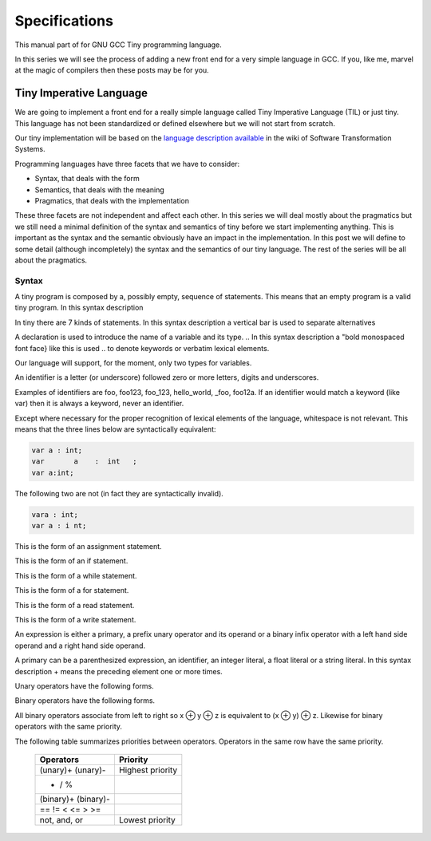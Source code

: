 
**************
Specifications
**************

This manual part of for GNU GCC Tiny programming language.

In this series we will see the process of adding a new front end for a 
very simple language in GCC. If you, like me, marvel at the magic of 
compilers then these posts may be for you.


Tiny Imperative Language
========================

We are going to implement a front end for a really simple language called 
Tiny Imperative Language (TIL) or just tiny. This language has not been 
standardized or defined elsewhere but we will not start from scratch. 


Our tiny implementation will be based on the 
`language description available <http://www.program-transformation.org/Sts/TinyImperativeLanguage>`_
in the wiki of Software Transformation Systems.

Programming languages have three facets that we have to consider:

* Syntax, that deals with the form
* Semantics, that deals with the meaning
* Pragmatics, that deals with the implementation

These three facets are not independent and affect each other. In this series 
we will deal mostly about the pragmatics but we still need a minimal definition 
of the syntax and semantics of tiny before we start implementing anything. 
This is important as the syntax and the semantic obviously have an impact in 
the implementation. In this post we will define to some detail (although incompletely) 
the syntax and the semantics of our tiny language. 
The rest of the series will be all about the pragmatics.

Syntax
------

A tiny program is composed by a, possibly empty, sequence of statements. This 
means that an empty program is a valid tiny program. In this syntax description 

.. @grammar{name} means a part of the language and @code{*} means the preceding element zero or more times.


In tiny there are 7 kinds of statements. In this syntax description a vertical 
bar is used to separate alternatives

.. productionlist:: Tiny
    program: (`statement`)*
    statement: `declaration` | `assignment` | `if` | `while` | `for` | `read` | `write`


A declaration is used to introduce the name of a variable and its type. 
.. In this syntax description a "bold monospaced font face} like this is used 
.. to denote keywords or verbatim lexical elements.

Our language will support, for the moment, only two types for variables.

.. productionlist:: Tiny
    declaration: "var" `identifier` ":" `type` ";"
    type: "int" | "float"


An identifier is a letter (or underscore) followed zero or more letters, digits 
and underscores. 

.. productionlist:: Tiny
    identifier: ( `letter` | "_" ) ( `letter` | `digit` | "_" )*
    letter: "a" .. "z" | "A" .. "Z" 
    digit: "0" | "1" | "2" | "3" | "4" | "5" | "6" | "7" | "8" | "9"    


Examples of identifiers are foo, foo123, foo_123, hello_world, _foo, foo12a. 
If an identifier would match a keyword (like var) then it is always a keyword, 
never an identifier.

Except where necessary for the proper recognition of lexical elements of the 
language, whitespace is not relevant. This means that the three lines below 
are syntactically equivalent:

.. code-block:: shell

    var a : int;
    var       a    :  int   ;
    var a:int;

The following two are not (in fact they are syntactically invalid).

.. code-block:: shell

    vara : int;
    var a : i nt;


This is the form of an assignment statement.

.. productionlist:: Tiny
    assignment: `identifier` ":=" `expression` ";" 

This is the form of an if statement.

.. productionlist:: Tiny
    if: "if" `expression` "then" `statement`* "end" 
      | "if" `expression` "then" `statement`* "else" `statement`* "end"

This is the form of a while statement.

.. productionlist:: Tiny
    while: "while" `expression` "do" `statement`* "end"


This is the form of a for statement.

.. productionlist:: Tiny
    for: "for"  `identifier` ":="  `expression` "to" `expression` "do" `statement`* "end"

This is the form of a read statement.

.. productionlist:: Tiny
    read: "read" `identifier` ";"

This is the form of a write statement.

.. productionlist:: Tiny
    write: "write" `expression` ";"

An expression is either a primary, a prefix unary operator and its operand or a binary infix 
operator with a left hand side operand and a right hand side operand.


.. productionlist:: Tiny
    expression: `primary` | `unary-op` `expression` | `expression` `binary-op` `expression`


A primary can be a parenthesized expression, an identifier, an integer literal, a float literal or a string literal. In this syntax description + means the preceding element one or more times.

.. productionlist:: Tiny
    primary: "(" expression ")"  | `identifier` | `integer-literal` | `float-literal` | `string-literal`
    integer-literal: `digit`+
    float-literal: `digit`+ "." `digit`* | "." `digit`+
    string-literal: "\"" `any-character-except-newline-or-double-quote`* "\""


Unary operators have the following forms.

.. productionlist:: Tiny
    unary-op: "+"  |  "-" | "not"

Binary operators have the following forms.

.. productionlist:: Tiny
    binary-op: "+"  |  "-" |  "*"  |  "/"  |  "%"  
    : |  "=="  |  "!="  |  "<" |  "<="  |  ">" |  ">="  
    : |  "and" |  "or"


All binary operators associate from left to right so x ⊕ y ⊕ z is equivalent to (x ⊕ y) ⊕ z. Likewise for binary operators with the same priority.


The following table summarizes priorities between operators. Operators in the same row have the same priority.

    ===================    =================
    Operators              Priority
    ===================    =================
    (unary)+ (unary)-      Highest priority
    * / %	 
    (binary)+ (binary)-	 
    == != < <= > >=	 
    not, and, or	       Lowest priority
    ===================    =================

..
    This means that x + y * z is equivalent to x + (y * z) and x > y 
    and z < w is equivalent to (x > y) and (z < w). Parentheses can be 
    used if needed to change the priority like in (x + y) * z.


    A symbol #, except when inside a string literal, introduces a comment. A comment spans until a 
    newline character. It is not part of the program, it is just a lexical element that is discarded.

    A tiny example program follows

    @multitable {line} {-----code-------------------------------}
    @item 1
    @tab var i : int;
    @item 2
    @tab for i := 0 to 10 do     # this is a comment
    @item 3
    @tab write i;
    @item 4
    @tab end;
    @end multitable


    @section Semantics

    Since a tiny program is a sequence of statements, executing a tiny program is equivalent to execute, 
    in order, each statement of the sequence.

    A tiny program, like any imperative programming language, can be understood as a program with some 
    state. This state is essentially a mapping of identifiers to values. In tiny, there is a stack of 
    those mappings, that we collectivelly will call the scope. A tiny program starts with a scope 
    consisting of just a single empty mapping.

    A declaration introduces a new entry in the top mapping of the current scope. This entry maps an 
    identifier (called the variable name) to an undefined value of the  @grammar{type} of the declaration. 
    This value is called the value of the variable. There can be up to one entry that maps an identifier 
    to a value, so declaring twice the same identifier in the same scope is an error.

    @quotation
    This is obviously a design decision: another language might choose to define a sensible initial 
    mapping. For example, to a zero value of the type (in our case it would be 0 for int and 0.0 for 
    float). Since the initial mapping is to an undefined value, this means that the variable does 
    not have to be initialized with any particular value.
    @end quotation

    In tiny the set of values of the int type are those of the 32-bit integers in two's complement 
    (i.e. -231 to 231 - 1). The set of values of the float type is the same as the values of the of 
    the Binary32 IEEE 754 representation, excluding (for simplicity) NaN and Infinity. The value of 
    a variable may be undefined or an element of the set of values of the type of its declaration.

    The set of values of the boolean type is just the elements "true" and "false". Values of string 
    type are sequences of characters of 1 byte each.

    An assignment, defines a new state where all the existing mappings are left untouched except for 
    the entry of the identifier which is updated to the value denoted by the expression. The old state 
    is discarded and the new state becomes the current state. If there is not an entry for the 
    identifier in any of the mappings of the scope, this is an error. The expression must denote an 
    int or float type, otherwise this is an error. The identifier must have been declared with the 
    same type as the type of the expression, otherwise this is an error.

    @quotation
    Note that we do not allow assigning a float value to an int variable nor an int value to a float 
    variable. I may lift this restriction in the future.
    @end quotation


    For instance, the following tiny program is annotated with the changes in its state. 
    Here ⊥ means an undefined value.

    @verbatim
    # [ ]
    var x : int;
    # [ x → ⊥ ]
    x := 42;
    # [ x → 42 ]
    x := x + 1;
    # [ x → 43 ]
    var y : float;
    # [ x → 43, y → ⊥ ]
    y = 1.0;
    # [ x → 43, y → 1.0 ]
    y = y + x;
    # [ x → 43, y → 44.0 ]
    @end verbatim


    The bodies of if, while and for statements (i.e. their  @grammar{statement}* parts) 
    introduce a new mapping on top of the current scope. The span of this new mapping is 
    restricted to the body. Since the mapping is new, it is valid to declare a variable 
    whose identifier has already been used before. This is commonly called hiding.

    @multitable {line} {----code------------------------------------------------}
    @item 1
    @tab # [ ]
    @item 2
    @tab var x : int;
    @item 3
    @tab # [ x → ⊥ ]
    @item 4
    @tab var y : int;
    @item 5
    @tab # [ x → ⊥, y → ⊥ ]
    @item 6
    @tab x := 3;
    @item 7
    @tab # [ x → 3, y → ⊥ ]
    @item 8
    @tab if (x > 1) then
    @item 9
    @tab    # [ x → 3, y → ⊥ ], [ ]
    @item 10
    @tab    var x : int;
    @item 11
    @tab    # [ x → 3, y → ⊥ ], [ x → ⊥ ]
    @item 12
    @tab    x := 4;
    @item 13
    @tab    # [ x → 3, y → ⊥ ], [ x → 4 ]
    @item 14
    @tab    y := 5
    @item 15
    @tab    # [ x → 3, y → 5 ], [ x → 4 ]
    @item 16
    @tab    var z : int
    @item 17
    @tab    # [ x → 3, y → 5 ], [ x → 4, z → ⊥ ]
    @item 18
    @tab    z := 8
    @item 19
    @tab    # [ x → 3, y → 5 ], [ x → 4, z → 8 ]
    @item 10
    @tab end
    @item 21
    @tab # [ x → 3, y → 5 ]
    @item 22
    @tab z := 8 # ← ERROR HERE, z is not in the scope!!
    @end multitable


    The meaning of an identifier used in an assignment expression always refers 
    to the entry in the latest mapping introduced. This is why in the example above, 
    inside the if statement, x does not refer to the outermost one (because the 
    declaration in line 9 hides it) but y does.

    @quotation
    This kind of scoping mechanism is called static or lexical scoping.
    @end quotation

    An "if} statement can have two forms, but the first form is equivalent to 
    "if}  @grammar{expression} "then}  @grammar{statement}* "else} "end}, 
    so we only have to define the semantics of the second form. The execution of an "if} statement starts 
    by evaluating its  @grammar{expression} part, called the condition. The condition 
    expression must have a boolean type, otherwise this is an error. If the value of 
    the condition is true then the first  @grammar{statement}* is evaluated. If the 
    value of the condition is false, then the second  @grammar{statement}* is evaluated.

    The execution of a "while} statement starts by evaluating its  @grammar{expression} part, 
    called the condition. The condition expression must have a boolean type, otherwise this 
    is an error. If the value of the condition is false, nothing is executed. If the value 
    of the condition is true, then the  @grammar{statement}* is executed and then the "while} 
    statement is executed again.

    A "for} statement of the form

    @verbatim
    for id := L to U do
    S
    end
    @end verbatim

    is semantically equivalent to

    @verbatim
    id := L;
    while (id <= U) do
    S
    id := id + 1;
    end
    @end verbatim

    Execution of a "read} statement causes a tiny program to read from the standard input a 
    textual representation of a value of the type of the identifier. Then, the identifier 
    is updated as if by an assignment statement, with the represented value. If the textual 
    representation read is not valid for the type of the identifier, then this is an error.

    Execution of a "write} statement causes a tiny program to write onto the standard output 
    a textual representation of the value of the expression.

    For simplicity, the textual representation used by "read} and "write} is the 
    same as the syntax of the literals of the corresponding types.

    @section Semantics of expressions

    We say that an expression has a specific type when the evaluation of the expression yields 
    a value of that type. Evaluating an expression is computing such value.

    An integer literal denotes a value of int type, i.e. a subset of the integers. Given an 
    integer literal of the form d@sub{n}d@sub{n-1}...d@sub{0}, 
    the denoted integer value is d@sub{n} × 10@sup{n} + d@sub{n-1} × 10@sup{n-1} + ... + d@sub{0}. 
    In other words, an integer literal denotes the integer value of that number in base 10.

    A float literal denotes a value of float type. A float of the form 
    d@sub{n}d@sub{n-1}...d@sub{0}".}d@sub{-1}d@sub{-2}...d@sub{-m} denotes the closest 
    IEEE 754 Binary32 float value to the value d@sub{n} × 10@sup{n} + d@sub{n-1} × 10@sup{n-1} + ... + d0 + d@sub{-1}10@sup{-1} + d@sub{-2}10@sup{-2} + ... + d@sub{-m}10@sup{-m}


    A string literal denotes a value of string type, the value of which is the sequence of
    bytes denoted by the characters in the input, not including the delimiting double quotes.

    An expression of the form "(} e ")} denotes the same value and type 
    of the expression e.

    An identifier in an expression denotes the entry in the latest mapping introduced in the 
    scope (likewise the identifier in the assignment statement, see above). If there is not 
    such mapping or maps to the undefined value, then this is an error.

    An expression of the form "+}e or "-}e denotes a value of the same 
    type as the expression e. 
    Expression e must have int or float type. The value of "+}e is the same as e. 
    Value of "-}e is the negated value of e.

    The operands of (binary) operators "+}, "-} "*}, 
    "/}, "<}, "<=}, ">}, ">=}, 
    "==} and "!=} must have int or float type, otherwise this is an error. 
    If only one of the operands is float, the int value of the other one is coerced to the corresponding 
    value of float. The operands of % must have int type. The operands of not, and, or must have boolean type.

    @quotation
    We've seen above that assignment seems overly restrictive by not allowing assignments between 
    int and float. Conversely, binary operators are more relaxed by allowing coercions of int 
    operands to float operands. I know at this point it is a bit arbitrary, but it illustrates 
    some points in programming language design that we usually take for granted but may not be obvious.
    @end quotation

    Operators +, - and *, compute, respectively, the arithmetic addition, subtraction and 
    multiplication of its (possibly coerced) operands (for the subtraction the second operand 
    is subtracted from the first operand, as usually). The expression denotes a float type if 
    any operand is float, int otherwise.

    Operator / when both operands are int computes the integer division of the first operand 
    by the second operand rounded towards zero, the resulting value has type int. When any of 
    the operands is a float, an arithmetic division between the (possibly coerced) operands 
    is computed. The resulting value has type float.

    Operator % computes the remainder of the integer division of the first operand (where t
    he remainder has the same sign as the first operand). The resulting value has type int.

    @quotation
    This is deliberately the same modulus that the C language computes.
    @end quotation

    Operators <, <=, >, >=, == and != compare the (possibly coerced) first operand with the 
    possibly coerced) second operand. The comparison checks if the first operand is, 
    respectively, less than, less or equal than, greater than, greater or equal than, 
    different (not equal) or equal than the second operand. The resulting value has 
    boolean type.

    Operators not, and, or perform the operations ¬, ∧, ∨ of the boolean algebra. 
    The resulting value has boolean type.

    @quotation
    Probably you have already figured it now, but it is possible to create expressions 
    with types that cannot be used for variables. There are no variables of string or 
    boolean type. For string types we can create a value using a string literal but we 
    cannot operate it in any way. Only the write statement allows it. For boolean values, 
    we can operate them using and, or and not but there are no boolean literals or boolean 
    variables (yet).
    @end quotation

    @section Wrap-up

    Ok, that was long but we will refer to this document when implementing the language. 
    Note that the languages, as it is, is underspecified. For instance, we have not 
    specified what happens when an addition overflows. We will revisit some of these 
    questions in coming posts.

    That's all for today.
